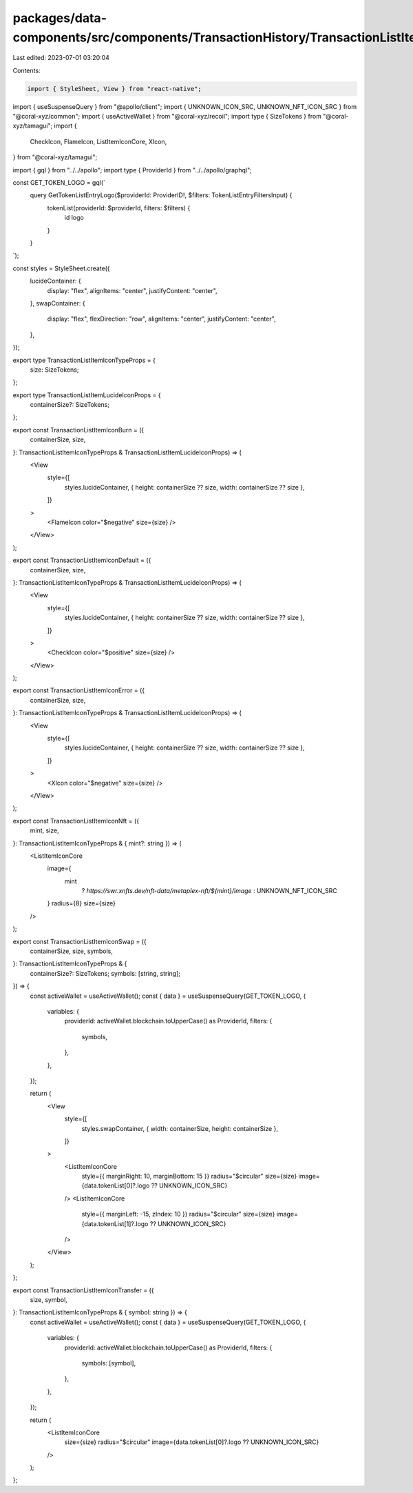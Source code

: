 packages/data-components/src/components/TransactionHistory/TransactionListItemIcon.tsx
======================================================================================

Last edited: 2023-07-01 03:20:04

Contents:

.. code-block:: tsx

    import { StyleSheet, View } from "react-native";
import { useSuspenseQuery } from "@apollo/client";
import { UNKNOWN_ICON_SRC, UNKNOWN_NFT_ICON_SRC } from "@coral-xyz/common";
import { useActiveWallet } from "@coral-xyz/recoil";
import type { SizeTokens } from "@coral-xyz/tamagui";
import {
  CheckIcon,
  FlameIcon,
  ListItemIconCore,
  XIcon,
} from "@coral-xyz/tamagui";

import { gql } from "../../apollo";
import type { ProviderId } from "../../apollo/graphql";

const GET_TOKEN_LOGO = gql(`
  query GetTokenListEntryLogo($providerId: ProviderID!, $filters: TokenListEntryFiltersInput) {
    tokenList(providerId: $providerId, filters: $filters) {
      id
      logo
    }
  }
`);

const styles = StyleSheet.create({
  lucideContainer: {
    display: "flex",
    alignItems: "center",
    justifyContent: "center",
  },
  swapContainer: {
    display: "flex",
    flexDirection: "row",
    alignItems: "center",
    justifyContent: "center",
  },
});

export type TransactionListItemIconTypeProps = {
  size: SizeTokens;
};

export type TransactionListItemLucideIconProps = {
  containerSize?: SizeTokens;
};

export const TransactionListItemIconBurn = ({
  containerSize,
  size,
}: TransactionListItemIconTypeProps & TransactionListItemLucideIconProps) => (
  <View
    style={[
      styles.lucideContainer,
      { height: containerSize ?? size, width: containerSize ?? size },
    ]}
  >
    <FlameIcon color="$negative" size={size} />
  </View>
);

export const TransactionListItemIconDefault = ({
  containerSize,
  size,
}: TransactionListItemIconTypeProps & TransactionListItemLucideIconProps) => (
  <View
    style={[
      styles.lucideContainer,
      { height: containerSize ?? size, width: containerSize ?? size },
    ]}
  >
    <CheckIcon color="$positive" size={size} />
  </View>
);

export const TransactionListItemIconError = ({
  containerSize,
  size,
}: TransactionListItemIconTypeProps & TransactionListItemLucideIconProps) => (
  <View
    style={[
      styles.lucideContainer,
      { height: containerSize ?? size, width: containerSize ?? size },
    ]}
  >
    <XIcon color="$negative" size={size} />
  </View>
);

export const TransactionListItemIconNft = ({
  mint,
  size,
}: TransactionListItemIconTypeProps & { mint?: string }) => (
  <ListItemIconCore
    image={
      mint
        ? `https://swr.xnfts.dev/nft-data/metaplex-nft/${mint}/image`
        : UNKNOWN_NFT_ICON_SRC
    }
    radius={8}
    size={size}
  />
);

export const TransactionListItemIconSwap = ({
  containerSize,
  size,
  symbols,
}: TransactionListItemIconTypeProps & {
  containerSize?: SizeTokens;
  symbols: [string, string];
}) => {
  const activeWallet = useActiveWallet();
  const { data } = useSuspenseQuery(GET_TOKEN_LOGO, {
    variables: {
      providerId: activeWallet.blockchain.toUpperCase() as ProviderId,
      filters: {
        symbols,
      },
    },
  });

  return (
    <View
      style={[
        styles.swapContainer,
        { width: containerSize, height: containerSize },
      ]}
    >
      <ListItemIconCore
        style={{ marginRight: 10, marginBottom: 15 }}
        radius="$circular"
        size={size}
        image={data.tokenList[0]?.logo ?? UNKNOWN_ICON_SRC}
      />
      <ListItemIconCore
        style={{ marginLeft: -15, zIndex: 10 }}
        radius="$circular"
        size={size}
        image={data.tokenList[1]?.logo ?? UNKNOWN_ICON_SRC}
      />
    </View>
  );
};

export const TransactionListItemIconTransfer = ({
  size,
  symbol,
}: TransactionListItemIconTypeProps & { symbol: string }) => {
  const activeWallet = useActiveWallet();
  const { data } = useSuspenseQuery(GET_TOKEN_LOGO, {
    variables: {
      providerId: activeWallet.blockchain.toUpperCase() as ProviderId,
      filters: {
        symbols: [symbol],
      },
    },
  });

  return (
    <ListItemIconCore
      size={size}
      radius="$circular"
      image={data.tokenList[0]?.logo ?? UNKNOWN_ICON_SRC}
    />
  );
};



